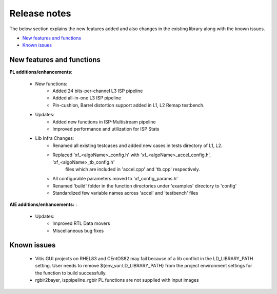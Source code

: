 
.. meta::
   :keywords: New features
   :description: Release notes.
   :xlnxdocumentclass: Document
   :xlnxdocumenttype: Tutorials

.. _releasenotes-xfopencv:


Release notes
##############

The below section explains the new features added and also changes in the existing library along with the known issues.

-  `New features and functions <#pl-new>`_
-  `Known issues <#known-issues>`_

.. _pl-new:

New features and functions
============================

**PL additions/enhancements**:
	
	• New functions:
		• Added 24 bits-per-channel L3 ISP pipeline	
		• Added all-in-one L3 ISP pipeline
		• Pin-cushion, Barrel distortion support added in L1, L2 Remap testbench.

	• Updates:
		• Added new functions in ISP-Multistream pipeline
		• Improved performance and utilization for ISP Stats

	• Lib Infra Changes:
		• Renamed all existing testcases and added new cases in tests directory of L1, L2.
		• Replaced 'xf_<algoName>_config.h' with 'xf_<algoName>_accel_config.h', 'xf_<algoName>_tb_config.h' 
			files which are included in 'accel.cpp' and 'tb.cpp' respectively.
		• All configurable parameters moved to 'xf_config_params.h'
		• Renamed 'build' folder in the function directories under 'examples' directory to 'config'
		• Standardized few variable names across 'accel' and 'testbench' files
		    
**AIE additions/enhancements:** :

	• Updates:
		• Improved RTL Data movers 
		• Miscellaneous bug fixes

.. _known-issues:

Known issues
==============
 
	• Vitis GUI projects on RHEL83 and CEntOS82 may fail because of a lib conflict in the LD_LIBRARY_PATH setting. User needs to remove ${env_var:LD_LIBRARY_PATH} from the project environment settings for the function to build successfully.
	• rgbir2bayer, isppipeline_rgbir PL functions are not supplied with input images






















